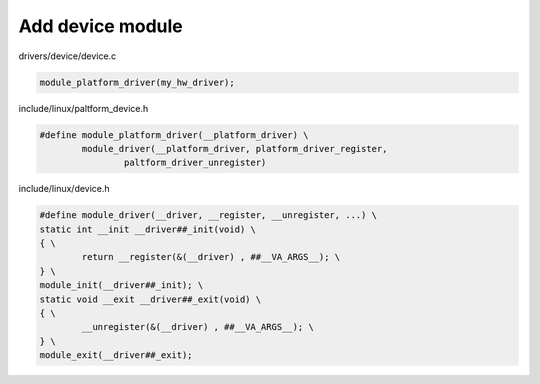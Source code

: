 Add device module
=================

drivers/device/device.c

.. code-block:: C

	module_platform_driver(my_hw_driver);

include/linux/paltform_device.h

.. code-block:: C

	#define module_platform_driver(__platform_driver) \
		module_driver(__platform_driver, platform_driver_register,
			paltform_driver_unregister)

include/linux/device.h

.. code-block:: C

	#define module_driver(__driver, __register, __unregister, ...) \
	static int __init __driver##_init(void) \
	{ \
		return __register(&(__driver) , ##__VA_ARGS__); \
	} \
	module_init(__driver##_init); \
	static void __exit __driver##_exit(void) \
	{ \
		__unregister(&(__driver) , ##__VA_ARGS__); \
	} \
	module_exit(__driver##_exit);
